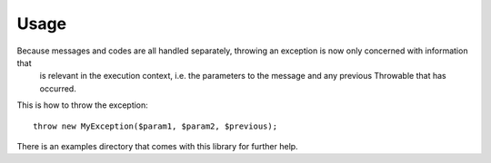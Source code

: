 =====
Usage
=====

Because messages and codes are all handled separately, throwing an exception is now only concerned with information that
 is relevant in the execution context, i.e. the parameters to the message and any previous Throwable that has occurred.

This is how to throw the exception::

    throw new MyException($param1, $param2, $previous);


There is an examples directory that comes with this library for further help.

